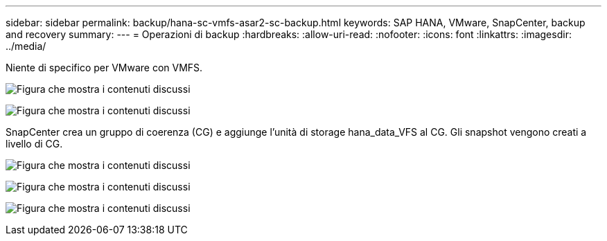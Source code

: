 ---
sidebar: sidebar 
permalink: backup/hana-sc-vmfs-asar2-sc-backup.html 
keywords: SAP HANA, VMware, SnapCenter, backup and recovery 
summary:  
---
= Operazioni di backup
:hardbreaks:
:allow-uri-read: 
:nofooter: 
:icons: font
:linkattrs: 
:imagesdir: ../media/


Niente di specifico per VMware con VMFS.

image:sc-hana-asrr2-vmfs-image18.png["Figura che mostra i contenuti discussi"]

image:sc-hana-asrr2-vmfs-image19.png["Figura che mostra i contenuti discussi"]

SnapCenter crea un gruppo di coerenza (CG) e aggiunge l'unità di storage hana++_++data++_++VFS al CG. Gli snapshot vengono creati a livello di CG.

image:sc-hana-asrr2-vmfs-image20.png["Figura che mostra i contenuti discussi"]

image:sc-hana-asrr2-vmfs-image21.png["Figura che mostra i contenuti discussi"]

image:sc-hana-asrr2-vmfs-image22.png["Figura che mostra i contenuti discussi"]
